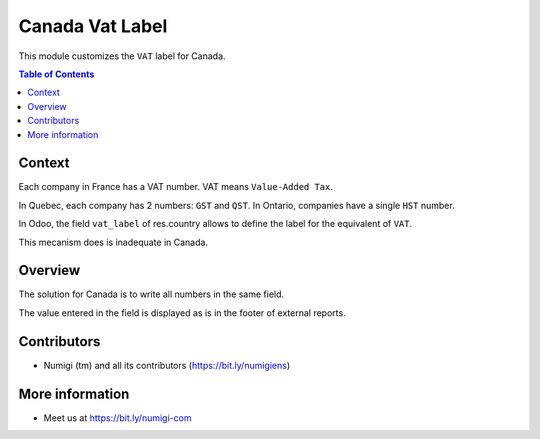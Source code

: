 Canada Vat Label
================
This module customizes the ``VAT`` label for Canada.

.. contents:: Table of Contents

Context
-------
Each company in France has a VAT number. VAT means ``Value-Added Tax``.

In Quebec, each company has 2 numbers: ``GST`` and ``QST``.
In Ontario, companies have a single ``HST`` number.

In Odoo, the field ``vat_label`` of res.country allows to define the label for
the equivalent of ``VAT``.

This mecanism does is inadequate in Canada.

Overview
--------
The solution for Canada is to write all numbers in the same field.

.. image:: static/description/quebec_company.png

The value entered in the field is displayed as is in the footer of external reports.

.. image:: static/description/quebec_footer.png

Contributors
------------
* Numigi (tm) and all its contributors (https://bit.ly/numigiens)

More information
----------------
* Meet us at https://bit.ly/numigi-com
